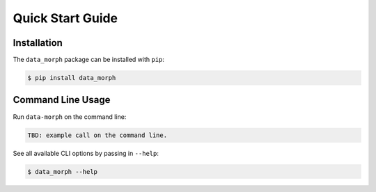 Quick Start Guide
=================

Installation
------------
The ``data_morph`` package can be installed with ``pip``:

.. code:: console

   $ pip install data_morph

..
   You can also install with ``conda`` (coming soon):

   .. code:: console

      $ conda install data_morph -c conda-forge

Command Line Usage
------------------

Run ``data-morph`` on the command line:

.. code:: console

    TBD: example call on the command line.

See all available CLI options by passing in ``--help``:

.. code:: console

   $ data_morph --help
